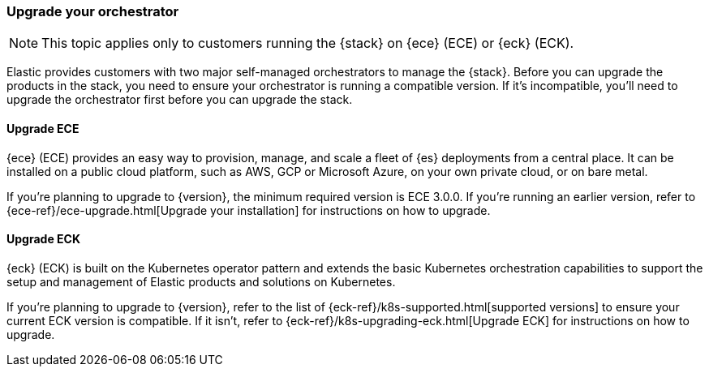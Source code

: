 [[upgrade-orchestrator]]
=== Upgrade your orchestrator

NOTE: This topic applies only to customers running the {stack} on {ece} (ECE) or {eck} (ECK). 

Elastic provides customers with two major self-managed orchestrators to manage the {stack}. Before you can upgrade the products in the stack, you need to ensure your orchestrator is running a compatible version. If it's incompatible, you'll need to upgrade the orchestrator first before you can upgrade the stack.  

==== Upgrade ECE

{ece} (ECE) provides an easy way to provision, manage, and scale a fleet of {es} deployments from a central place. It can be installed on a public cloud platform, such as AWS, GCP or Microsoft Azure, on your own private cloud, or on bare metal.

If you’re planning to upgrade to {version}, the minimum required version is ECE 3.0.0. If you're running an earlier version, refer to {ece-ref}/ece-upgrade.html[Upgrade your installation] for instructions on how to upgrade.   

==== Upgrade ECK

{eck} (ECK) is built on the Kubernetes operator pattern and extends the basic Kubernetes orchestration capabilities to support the setup and management of Elastic products and solutions on Kubernetes.

If you're planning to upgrade to {version}, refer to the list of {eck-ref}/k8s-supported.html[supported versions] to ensure your current ECK version is compatible. If it isn't, refer to {eck-ref}/k8s-upgrading-eck.html[Upgrade ECK] for instructions on how to upgrade. 
